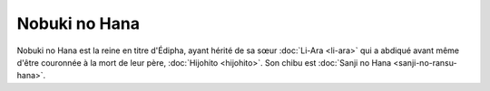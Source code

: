 Nobuki no Hana
==============

Nobuki no Hana est la reine en titre d'Édipha, ayant hérité de sa sœur :doc:`Li-Ara <li-ara>` qui a abdiqué avant même d'être couronnée à la mort de leur père, :doc:`Hijohito <hijohito>`. Son chibu est :doc:`Sanji no Hana <sanji-no-ransu-hana>`.